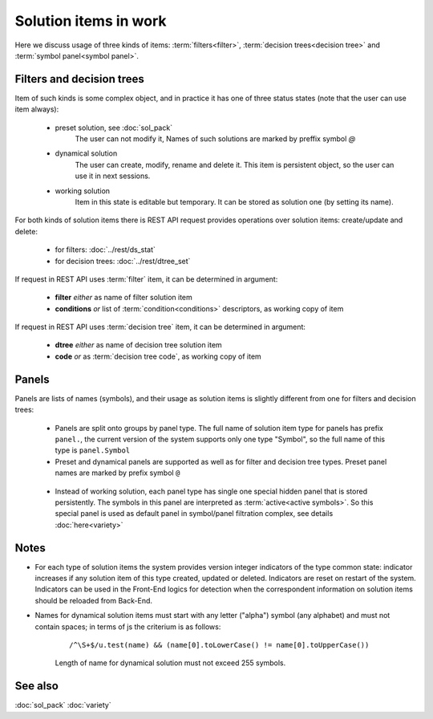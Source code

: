 Solution items in work
======================

Here we discuss usage of three kinds of items: :term:`filters<filter>`, :term:`decision trees<decision tree>` and :term:`symbol panel<symbol panel>`.

Filters and decision trees
--------------------------

Item of such kinds is some complex object, and in practice it has one of three status states (note that the user can use item always):

    * preset solution, see :doc:`sol_pack`
        The user can not modify it, Names of such solutions are marked by preffix symbol `@`
    
    * dynamical solution
        The user can create, modify, rename and delete it. This item is persistent object, so the user can use it in next sessions.
        
    * working solution
        Item in this state is editable but temporary. It can be stored as solution one (by setting its name). 

For both kinds of solution items there is REST API request provides operations over solution items: create/update and delete:

    - for filters: :doc:`../rest/ds_stat`
    
    - for decision trees: :doc:`../rest/dtree_set`
        
If request in REST API uses :term:`filter` item, it can be determined in argument:

.. _fiter_conditions:

    - **filter** *either* as name of filter solution item
    
    - **conditions** *or* list of :term:`condition<conditions>` descriptors, as working copy of item

If request in REST API uses :term:`decision tree` item, it can be determined in argument:

.. _dtree_code:

    - **dtree** *either* as name of decision tree solution item
    
    - **code** *or* as :term:`decision tree code`, as working copy of item
    
.. _panels_as_sol_items:

Panels
------

Panels are lists of names (symbols), and their usage as solution items is slightly different from one for filters and decision trees:

    - Panels are split onto groups by panel type. The full name of solution item type for panels has prefix ``panel.``, the current version of the system supports only one type "Symbol", so the full name of this type is ``panel.Symbol``
    
    - Preset and dynamical panels are supported as well as for filter and decision tree types. Preset panel names are marked by prefix symbol ``@``
    
.. _active_symbols:

    - Instead of working solution, each panel type has single one special hidden panel that is stored persistently. The symbols in this panel are interpreted as :term:`active<active symbols>`. So this special panel is used as default panel in symbol/panel filtration complex, see details :doc:`here<variety>`

Notes
-----
.. _sol_version_indicators:
    
* For each type of solution items the system provides version integer indicators of the type common state: indicator increases if any solution item of this type created, updated or deleted. Indicators are reset on restart of the system. Indicators can be used in the Front-End logics for detection when the correspondent information on solution items should be reloaded from Back-End.
 
* Names for dynamical solution items must start with any letter ("alpha") symbol (any alphabet) and must not contain spaces; in terms of js the criterium is as follows:
    
    ::
        
        /^\S+$/u.test(name) && (name[0].toLowerCase() != name[0].toUpperCase())

    Length of name for dynamical solution must not exceed 255 symbols.
    
See also
--------
:doc:`sol_pack`
:doc:`variety`
